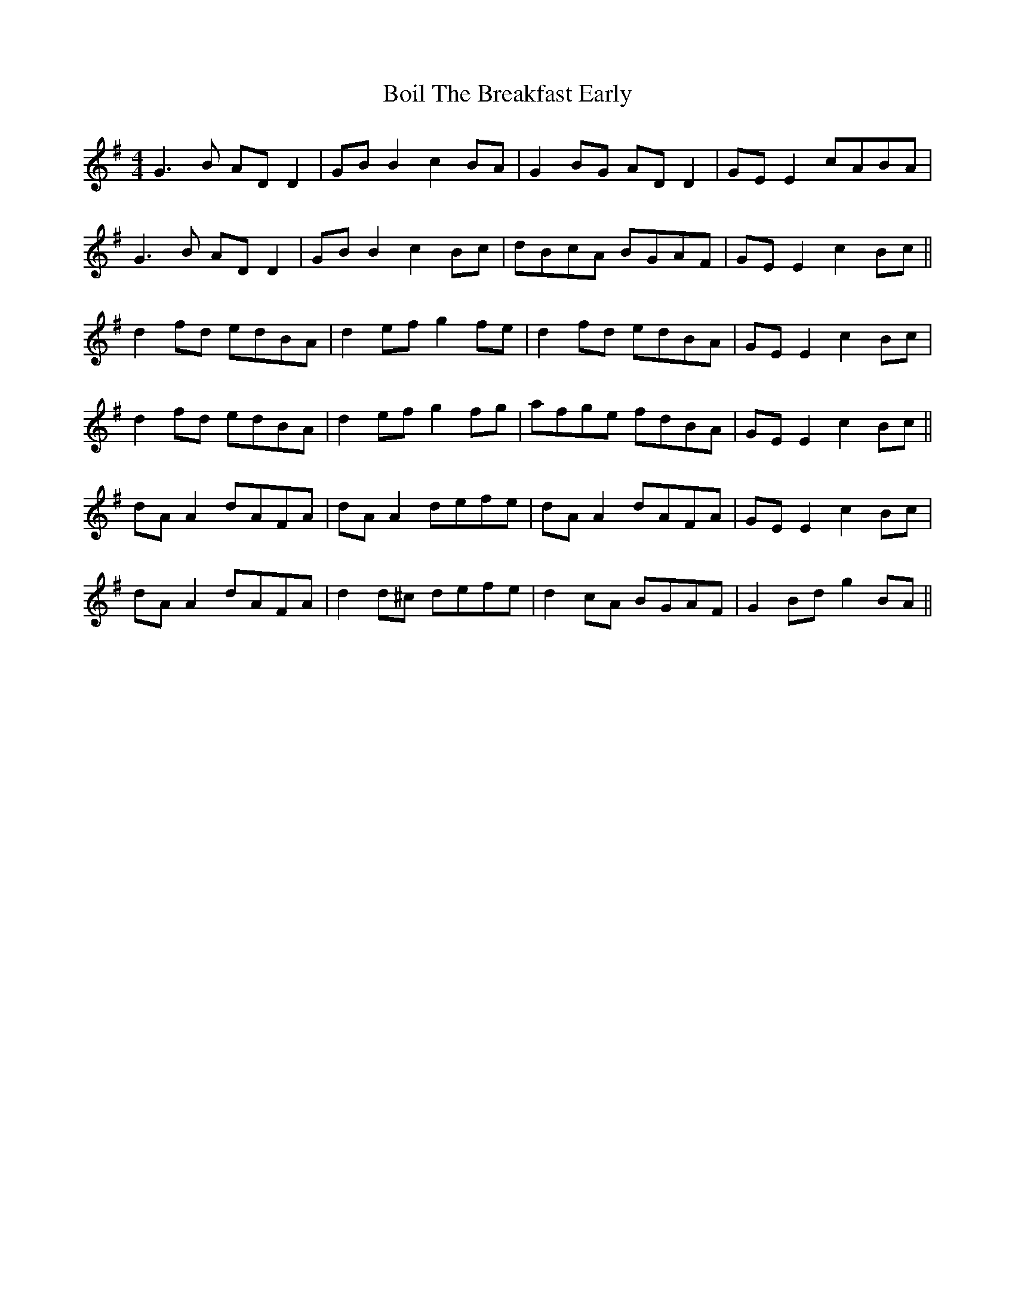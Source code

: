 X: 4334
T: Boil The Breakfast Early
R: reel
M: 4/4
K: Gmajor
G3B ADD2|GBB2 c2BA|G2BG ADD2|GEE2 cABA|
G3B ADD2|GBB2 c2Bc|dBcA BGAF|GEE2 c2Bc||
d2fd edBA|d2ef g2fe|d2fd edBA|GEE2 c2Bc|
d2fd edBA|d2ef g2fg|afge fdBA|GEE2 c2Bc||
dAA2 dAFA|dAA2 defe|dAA2 dAFA|GEE2 c2Bc|
dAA2 dAFA|d2d^c defe|d2cA BGAF|G2 Bd g2BA||

